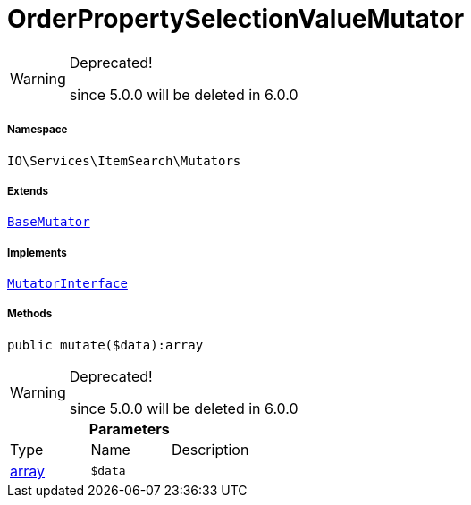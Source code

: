 :table-caption!:
:example-caption!:
:source-highlighter: prettify
:sectids!:
[[io__orderpropertyselectionvaluemutator]]
= OrderPropertySelectionValueMutator



[WARNING]
.Deprecated! 
====

since 5.0.0 will be deleted in 6.0.0

====


===== Namespace

`IO\Services\ItemSearch\Mutators`

===== Extends
xref:stable7@interface::Cloud.adoc#cloud_mutator_basemutator[`BaseMutator`]

===== Implements
xref:stable7@interface::Cloud.adoc#cloud_mutator_mutatorinterface[`MutatorInterface`]




===== Methods

[source%nowrap, php]
----

public mutate($data):array

----

[WARNING]
.Deprecated! 
====

since 5.0.0 will be deleted in 6.0.0

====








.*Parameters*
|===
|Type |Name |Description
|link:http://php.net/array[array^]
a|`$data`
|
|===


